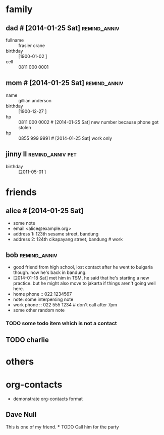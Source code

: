 * family
** dad # [2014-01-25 Sat]                                      :remind_anniv:
- fullname :: frasier crane
- birthday :: [1900-01-02 ]
- cell :: 0811 000 0001
** mom # [2014-01-25 Sat]                                      :remind_anniv:
- name :: gillian anderson
- birthday :: [1900-12-27 ]
- hp :: 0811 000 0002 # [2014-01-25 Sat] new number because phone got stolen
- hp :: 0855 999 9991 # [2014-01-25 Sat] work only
** jinny II                                                :remind_anniv:pet:
- birthday :: [2011-05-01 ]
* friends
** alice # [2014-01-25 Sat]
- some note
- email <alice@example.org>
- address 1: 123th sesame street, bandung
- address 2: 124th cikapayang street, bandung # work
** bob                                                         :remind_anniv:
- good friend from high school, lost contact after he went to bulgaria though.
  now he's back in bandung.
- [2014-01-18 Sat] met him in TSM, he said that he's starting a new practice.
  but he might also move to jakarta if things aren't going well here.
- home phone :: 022 1234567
- note: some interpersing note
- work phone :: 022 555 1234 # don't call after 7pm
- some other random note
*** TODO some todo item which is not a contact
** TODO charlie
* others
* org-contacts
- demonstrate org-contacts format
** Dave Null
 :PROPERTIES:
 :EMAIL: dave@null.com
 :END:
 This is one of my friend.
 *** TODO Call him for the party

